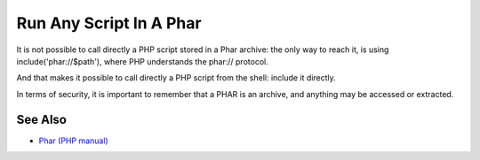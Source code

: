 .. _run-any-script-in-a-phar:

Run Any Script In A Phar
------------------------

.. meta::
	:description:
		Run Any Script In A Phar: It is not possible to call directly a PHP script stored in a Phar archive: the only way to reach it, is using include('phar://$path'), where PHP understands the phar:// protocol.
	:twitter:card: summary_large_image
	:twitter:site: @exakat
	:twitter:title: Run Any Script In A Phar
	:twitter:description: Run Any Script In A Phar: It is not possible to call directly a PHP script stored in a Phar archive: the only way to reach it, is using include('phar://$path'), where PHP understands the phar:// protocol
	:twitter:creator: @exakat
	:twitter:image:src: https://php-tips.readthedocs.io/en/latest/_images/run_any_phar_file.png
	:og:image: https://php-tips.readthedocs.io/en/latest/_images/run_any_phar_file.png
	:og:title: Run Any Script In A Phar
	:og:type: article
	:og:description: It is not possible to call directly a PHP script stored in a Phar archive: the only way to reach it, is using include('phar://$path'), where PHP understands the phar:// protocol
	:og:url: https://php-tips.readthedocs.io/en/latest/tips/run_any_phar_file.html
	:og:locale: en

.. raw:: html

	<script type="application/ld+json">{"@context":"https:\/\/schema.org","@graph":[{"@type":"WebPage","@id":"https:\/\/php-tips.readthedocs.io\/en\/latest\/tips\/run_any_phar_file.html","url":"https:\/\/php-tips.readthedocs.io\/en\/latest\/tips\/run_any_phar_file.html","name":"Run Any Script In A Phar","isPartOf":{"@id":"https:\/\/www.exakat.io\/"},"datePublished":"Thu, 14 Mar 2024 20:40:04 +0000","dateModified":"Thu, 14 Mar 2024 20:40:04 +0000","description":"It is not possible to call directly a PHP script stored in a Phar archive: the only way to reach it, is using include('phar:\/\/$path'), where PHP understands the phar:\/\/ protocol","inLanguage":"en-US","potentialAction":[{"@type":"ReadAction","target":["https:\/\/php-tips.readthedocs.io\/en\/latest\/tips\/run_any_phar_file.html"]}]},{"@type":"WebSite","@id":"https:\/\/www.exakat.io\/","url":"https:\/\/www.exakat.io\/","name":"Exakat","description":"Smart PHP static analysis","inLanguage":"en-US"}]}</script>

It is not possible to call directly a PHP script stored in a Phar archive: the only way to reach it, is using include('phar://$path'), where PHP understands the phar:// protocol.

And that makes it possible to call directly a PHP script from the shell: include it directly.

In terms of security, it is important to remember that a PHAR is an archive, and anything may be accessed or extracted.

.. image:: ../images/run_any_phar_file.png

See Also
________

* `Phar (PHP manual) <https://www.php.net/manual/en/book.phar.php>`_

